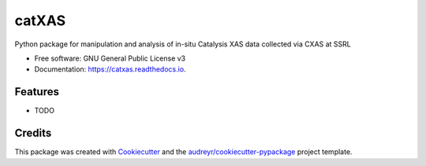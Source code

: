 ======
catXAS
======


.. image:: https://img.shields.io/pypi/v/catxas.svg
        :target: https://pypi.python.org/pypi/catxas

.. image:: https://img.shields.io/travis/ahoffm02/catxas.svg
        :target: https://travis-ci.com/ahoffm02/catxas

.. image:: https://readthedocs.org/projects/catxas/badge/?version=latest
        :target: https://catxas.readthedocs.io/en/latest/?version=latest
        :alt: Documentation Status




Python package for manipulation and analysis of in-situ Catalysis XAS data collected via CXAS at SSRL


* Free software: GNU General Public License v3
* Documentation: https://catxas.readthedocs.io.


Features
--------

* TODO

Credits
-------

This package was created with Cookiecutter_ and the `audreyr/cookiecutter-pypackage`_ project template.

.. _Cookiecutter: https://github.com/audreyr/cookiecutter
.. _`audreyr/cookiecutter-pypackage`: https://github.com/audreyr/cookiecutter-pypackage
